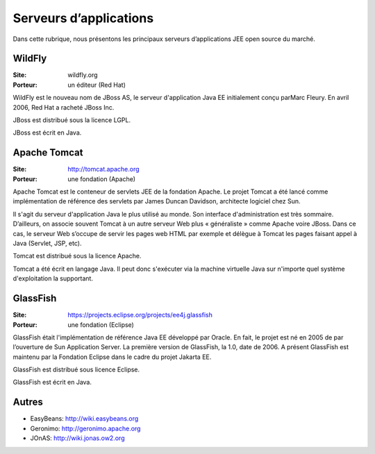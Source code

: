 Serveurs d’applications
=======================

Dans cette rubrique, nous présentons les principaux serveurs d’applications JEE open source du marché.


WildFly
-------

:Site: wildfly.org
:Porteur: un éditeur (Red Hat)

WildFly est le nouveau nom de JBoss AS, le serveur d'application Java EE initialement conçu parMarc Fleury. En avril 2006, Red Hat a racheté JBoss Inc.

JBoss est distribué sous la licence LGPL.

JBoss est écrit en Java.


Apache Tomcat
-------------

:Site: http://tomcat.apache.org
:Porteur: une fondation (Apache)

Apache Tomcat est le conteneur de servlets JEE de la fondation Apache. Le projet Tomcat a été lancé comme implémentation de référence des servlets par James Duncan Davidson, architecte logiciel chez Sun.

Il s'agit du serveur d'application Java le plus utilisé au monde. Son interface d'administration est très sommaire. D’ailleurs, on associe souvent Tomcat à un autre serveur Web plus « généraliste » comme Apache voire JBoss. Dans ce cas, le serveur Web s’occupe de servir les pages web HTML par exemple et délègue à Tomcat les pages faisant appel à Java (Servlet, JSP, etc).

Tomcat est distribué sous la licence Apache.

Tomcat a été écrit en langage Java. Il peut donc s'exécuter via la machine virtuelle Java sur n'importe quel système d'exploitation la supportant.


GlassFish
---------

:Site: https://projects.eclipse.org/projects/ee4j.glassfish
:Porteur: une fondation (Eclipse)

GlassFish était l'implémentation de référence Java EE développé par Oracle. En fait, le projet est né en 2005 de par l’ouverture de Sun Application Server. La première version de GlassFish, la 1.0, date de 2006. A présent GlassFish est maintenu par la Fondation Eclipse dans le cadre du projet Jakarta EE.

GlassFish est distribué sous licence Eclipse.

GlassFish est écrit en Java.


Autres
------

- EasyBeans:	http://wiki.easybeans.org

- Geronimo:	http://geronimo.apache.org

- JOnAS:	http://wiki.jonas.ow2.org
